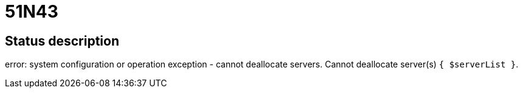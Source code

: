 = 51N43

== Status description
error: system configuration or operation exception - cannot deallocate servers. Cannot deallocate server(s) `{ $serverList }`.
